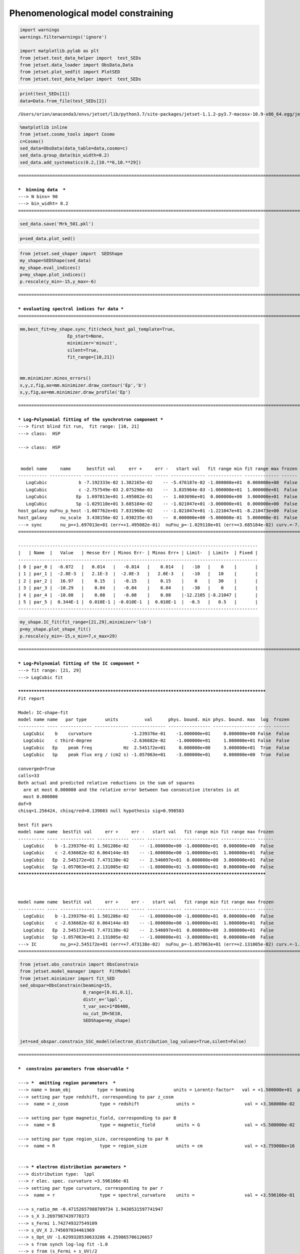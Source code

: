 .. _phenom_constr:

Phenomenological model constraining
===================================

.. code:: ipython3

    import warnings
    warnings.filterwarnings('ignore')
    
    import matplotlib.pylab as plt
    from jetset.test_data_helper import  test_SEDs
    from jetset.data_loader import ObsData,Data
    from jetset.plot_sedfit import PlotSED
    from jetset.test_data_helper import  test_SEDs


.. code:: ipython3

    print(test_SEDs[1])
    data=Data.from_file(test_SEDs[2])



.. parsed-literal::

    /Users/orion/anaconda3/envs/jetset/lib/python3.7/site-packages/jetset-1.1.2-py3.7-macosx-10.9-x86_64.egg/jetset/test_data/SEDs_data/SED_MW_Mrk421_EBL_DEABS.ecsv


.. code:: ipython3

    %matplotlib inline
    from jetset.cosmo_tools import Cosmo
    c=Cosmo()
    sed_data=ObsData(data_table=data,cosmo=c)
    sed_data.group_data(bin_width=0.2)
    sed_data.add_systematics(0.2,[10.**6,10.**29])



.. parsed-literal::

    ===================================================================================================================
    
    ***  binning data  ***
    ---> N bins= 90
    ---> bin_widht= 0.2
    ===================================================================================================================
    


.. code:: ipython3

    sed_data.save('Mrk_501.pkl')

.. code:: ipython3

    p=sed_data.plot_sed()



.. image:: Jet_example_phenom_constr_files/Jet_example_phenom_constr_6_0.png


.. code:: ipython3

    from jetset.sed_shaper import  SEDShape
    my_shape=SEDShape(sed_data)
    my_shape.eval_indices()
    p=my_shape.plot_indices()
    p.rescale(y_min=-15,y_max=-6)


.. parsed-literal::

    ===================================================================================================================
    
    *** evaluating spectral indices for data ***
    ===================================================================================================================
    



.. image:: Jet_example_phenom_constr_files/Jet_example_phenom_constr_7_1.png


.. code:: ipython3

    mm,best_fit=my_shape.sync_fit(check_host_gal_template=True,
                      Ep_start=None,
                      minimizer='minuit',
                      silent=True,
                      fit_range=[10,21])
    
    
    mm.minimizer.minos_errors()
    x,y,z,fig,ax=mm.minimizer.draw_contour('Ep','b')
    x,y,fig,ax=mm.minimizer.draw_profile('Ep')


.. parsed-literal::

    ===================================================================================================================
    
    *** Log-Polynomial fitting of the synchrotron component ***
    ---> first blind fit run,  fit range: [10, 21]
    ---> class:  HSP
    
    ---> class:  HSP
    
    
     model name     name      bestfit val     err +     err -   start val   fit range min fit range max frozen
    ----------- ------------ ------------- ------------ ----- ------------- ------------- ------------- ------
       LogCubic            b -7.192333e-02 1.382165e-02    -- -5.476187e-02 -1.000000e+01  0.000000e+00  False
       LogCubic            c -2.757549e-03 2.075296e-03    --  3.835964e-03 -1.000000e+01  1.000000e+01  False
       LogCubic           Ep  1.697013e+01 1.495082e-01    --  1.603696e+01  0.000000e+00  3.000000e+01  False
       LogCubic           Sp -1.029110e+01 3.685184e-02    -- -1.021047e+01 -3.000000e+01  0.000000e+00  False
    host_galaxy nuFnu_p_host -1.007762e+01 7.831960e-02    -- -1.021047e+01 -1.221047e+01 -8.210473e+00  False
    host_galaxy     nu_scale  3.438156e-02 1.030235e-03    --  0.000000e+00 -5.000000e-01  5.000000e-01  False
    ---> sync       nu_p=+1.697013e+01 (err=+1.495082e-01)  nuFnu_p=-1.029110e+01 (err=+3.685184e-02) curv.=-7.192333e-02 (err=+1.382165e-02)
    ===================================================================================================================
    
    -------------------------------------------------------------------------------------------
    |   | Name  |   Value   | Hesse Err | Minos Err- | Minos Err+ | Limit-  | Limit+  | Fixed |
    -------------------------------------------------------------------------------------------
    | 0 | par_0 |  -0.072   |   0.014   |   -0.014   |    0.014   |   -10   |    0    |       |
    | 1 | par_1 |  -2.8E-3  |   2.1E-3  |  -2.0E-3   |   2.0E-3   |   -10   |   10    |       |
    | 2 | par_2 |   16.97   |    0.15   |   -0.15    |    0.15    |    0    |   30    |       |
    | 3 | par_3 |  -10.29   |    0.04   |   -0.04    |    0.04    |   -30   |    0    |       |
    | 4 | par_4 |  -10.08   |    0.08   |   -0.08    |    0.08    |-12.2105 |-8.21047 |       |
    | 5 | par_5 |  0.344E-1 |  0.010E-1 | -0.010E-1  |  0.010E-1  |  -0.5   |   0.5   |       |
    -------------------------------------------------------------------------------------------



.. image:: Jet_example_phenom_constr_files/Jet_example_phenom_constr_8_1.png



.. image:: Jet_example_phenom_constr_files/Jet_example_phenom_constr_8_2.png


.. code:: ipython3

    my_shape.IC_fit(fit_range=[21,29],minimizer='lsb')
    p=my_shape.plot_shape_fit()
    p.rescale(y_min=-15,x_min=7,x_max=29)


.. parsed-literal::

    ===================================================================================================================
    
    *** Log-Polynomial fitting of the IC component ***
    ---> fit range: [21, 29]
    ---> LogCubic fit
    
    **************************************************************************************************
    Fit report
    
    Model: IC-shape-fit
    model name name   par type       units          val      phys. bound. min phys. bound. max  log  frozen
    ---------- ---- ------------ ------------- ------------- ---------------- ---------------- ----- ------
      LogCubic    b    curvature               -1.239376e-01    -1.000000e+01     0.000000e+00 False  False
      LogCubic    c third-degree               -2.636682e-02    -1.000000e+01     1.000000e+01 False  False
      LogCubic   Ep    peak freq            Hz  2.545172e+01     0.000000e+00     3.000000e+01  True  False
      LogCubic   Sp    peak flux erg / (cm2 s) -1.057063e+01    -3.000000e+01     0.000000e+00  True  False
    
    converged=True
    calls=33
    Both actual and predicted relative reductions in the sum of squares
      are at most 0.000000 and the relative error between two consecutive iterates is at 
      most 0.000000
    dof=9
    chisq=1.256424, chisq/red=0.139603 null hypothesis sig=0.998583
    
    best fit pars
    model name name  bestfit val     err +     err -   start val   fit range min fit range max frozen
    ---------- ---- ------------- ------------ ----- ------------- ------------- ------------- ------
      LogCubic    b -1.239376e-01 1.501286e-02    -- -1.000000e+00 -1.000000e+01  0.000000e+00  False
      LogCubic    c -2.636682e-02 6.064144e-03    -- -1.000000e+00 -1.000000e+01  1.000000e+01  False
      LogCubic   Ep  2.545172e+01 7.473138e-02    --  2.546097e+01  0.000000e+00  3.000000e+01  False
      LogCubic   Sp -1.057063e+01 2.131005e-02    -- -1.000000e+01 -3.000000e+01  0.000000e+00  False
    **************************************************************************************************
    
    
    
    model name name  bestfit val     err +     err -   start val   fit range min fit range max frozen
    ---------- ---- ------------- ------------ ----- ------------- ------------- ------------- ------
      LogCubic    b -1.239376e-01 1.501286e-02    -- -1.000000e+00 -1.000000e+01  0.000000e+00  False
      LogCubic    c -2.636682e-02 6.064144e-03    -- -1.000000e+00 -1.000000e+01  1.000000e+01  False
      LogCubic   Ep  2.545172e+01 7.473138e-02    --  2.546097e+01  0.000000e+00  3.000000e+01  False
      LogCubic   Sp -1.057063e+01 2.131005e-02    -- -1.000000e+01 -3.000000e+01  0.000000e+00  False
    ---> IC         nu_p=+2.545172e+01 (err=+7.473138e-02)  nuFnu_p=-1.057063e+01 (err=+2.131005e-02) curv.=-1.239376e-01 (err=+1.501286e-02)
    ===================================================================================================================
    



.. image:: Jet_example_phenom_constr_files/Jet_example_phenom_constr_9_1.png


.. code:: ipython3

    from jetset.obs_constrain import ObsConstrain
    from jetset.model_manager import  FitModel
    from jetset.minimizer import fit_SED
    sed_obspar=ObsConstrain(beaming=15,
                            B_range=[0.01,0.1],
                            distr_e='lppl',
                            t_var_sec=1*86400,
                            nu_cut_IR=5E10,
                            SEDShape=my_shape)
    
    
    jet=sed_obspar.constrain_SSC_model(electron_distribution_log_values=True,silent=False)


.. parsed-literal::

    ===================================================================================================================
    
    ***  constrains parameters from observable ***
    
    ---> ***  emitting region parameters  ***
    ---> name = beam_obj          type = beaming               units = Lorentz-factor*   val = +1.500000e+01  phys-bounds = [+1.000000e-04,No           ] islog = False  froze= False 
    ---> setting par type redshift, corresponding to par z_cosm
    --->  name = z_cosm            type = redshift              units =                   val = +3.360000e-02  phys-bounds = [+0.000000e+00,No           ] islog = False  froze= False 
    
    ---> setting par type magnetic_field, corresponding to par B
    --->  name = B                 type = magnetic_field        units = G                 val = +5.500000e-02  phys-bounds = [+0.000000e+00,No           ] islog = False  froze= False 
    
    ---> setting par type region_size, corresponding to par R
    --->  name = R                 type = region_size           units = cm                val = +3.759008e+16  phys-bounds = [+1.000000e+03,+1.000000e+30] islog = False  froze= False 
    
    
    ---> *** electron distribution parameters ***
    ---> distribution type:  lppl
    ---> r elec. spec. curvature =3.596166e-01
    ---> setting par type curvature, corresponding to par r
    --->  name = r                 type = spectral_curvature    units =                   val = +3.596166e-01  phys-bounds = [-1.500000e+01,+1.500000e+01] islog = False  froze= False 
    
    ---> s_radio_mm -0.47152657988709734 1.9430531597741947
    ---> s_X 3.2697987439778373
    ---> s_Fermi 1.742749327549109
    ---> s_UV_X 2.745697034461969
    ---> s_Opt_UV -1.6299328530633286 4.259865706126657
    ---> s from synch log-log fit -1.0
    ---> s from (s_Fermi + s_UV)/2
    ---> power-law index s, class obj=HSP s chosen is 2.244223
    ---> setting par type LE_spectral_slope, corresponding to par s
    --->  name = s                 type = LE_spectral_slope     units =                   val = +2.244223e+00  phys-bounds = [-1.000000e+01,+1.000000e+01] islog = False  froze= False 
    
    ---> gamma_3p_Sync= 1.777932e+05, assuming B=5.500000e-02
    ---> gamma_max=2.858471e+06 from nu_max_Sync= 2.413075e+19, using B=5.500000e-02
    ---> setting par type high-energy-cut-off, corresponding to par gmax
    --->  name = gmax              type = high-energy-cut-off   units = lorentz-factor*   val = +6.456134e+00  phys-bounds = [+0.000000e+00,+1.500000e+01] islog = True  froze= False 
    
    ---> setting par type low-energy-cut-off, corresponding to par gmin
    --->  name = gmin              type = low-energy-cut-off    units = lorentz-factor*   val = +2.114333e+00  phys-bounds = [+0.000000e+00,+9.000000e+00] islog = True  froze= False 
    
    ---> setting par type turn-over energy, corresponding to par gamma0_log_parab
    ---> using gamma_3p_Sync= 177793.17843886977
    --->  name = gamma0_log_parab  type = turn-over-energy      units = lorentz-factor*   val = +4.199106e+00  phys-bounds = [+0.000000e+00,+9.000000e+00] islog = True  froze= False 
    
    nu_p_seed_blob 6432719309927042.0
    COMP FACTOR 9.256256900025962 23213.162343496708
    ---> gamma_3p_SSCc= %e 315936.8202363262
    ---> setting par type turn-over energy, corresponding to par gamma0_log_parab
    ---> using gamma_3p_SSC= 315936.8202363262
    --->  name = gamma0_log_parab  type = turn-over-energy      units = lorentz-factor*   val = +4.448791e+00  phys-bounds = [+0.000000e+00,+9.000000e+00] islog = True  froze= False 
    
    
    ---> setting par type emitters_density, corresponding to par N
    ---> name = N                 type = emitters_density      units = 1 / cm3           val = +2.705773e+00  phys-bounds = [+0.000000e+00,No           ] islog = False  froze= False 
    ---> B from nu_p_S=1.741776e-02
    ---> get B from best matching of nu_p_IC
    ---> B=1.042631e-01, out of boundaries 1.000000e-02 1.000000e-01, rejected
         Best B not found, (temporary set to 1.000000e-01)
    ---> setting par type magnetic_field, corresponding to par B
    --->  name = B                 type = magnetic_field        units = G                 val = +1.000000e-01  phys-bounds = [+0.000000e+00,No           ] islog = False  froze= False 
    
    ---> constrain failed, B set to:  name = B                 type = magnetic_field        units = G                 val = +1.000000e-01  phys-bounds = [+0.000000e+00,No           ] islog = False  froze= False 
    
    
    ---> update pars for new B 
    ---> setting par type low-energy-cut-off, corresponding to par gmin
    --->  name = gmin              type = low-energy-cut-off    units = lorentz-factor*   val = +1.984515e+00  phys-bounds = [+0.000000e+00,+9.000000e+00] islog = True  froze= False 
    
    ---> setting par type low-energy-cut-off, corresponding to par gamma0_log_parab
    ---> using gamma_3p_Sync= 131854.9500954275
    --->  name = gamma0_log_parab  type = turn-over-energy      units = lorentz-factor*   val = +4.069287e+00  phys-bounds = [+0.000000e+00,+9.000000e+00] islog = True  froze= False 
    
    ---> gamma_max=2.119899e+06 from nu_max_Sync= 2.413075e+19, using B=1.000000e-01
    ---> setting par type high-energy-cut-off, corresponding to par gmax
    --->  name = gmax              type = high-energy-cut-off   units = lorentz-factor*   val = +6.326315e+00  phys-bounds = [+0.000000e+00,+1.500000e+01] islog = True  froze= False 
    
    ---> setting par type emitters_density, corresponding to par N
    ---> get R from Compoton Dominance (CD)
         Best R=1.390058e+16
    ---> setting par type region_size, corresponding to par R
    --->  name = R                 type = region_size           units = cm                val = +1.390058e+16  phys-bounds = [+1.000000e+03,+1.000000e+30] islog = False  froze= False 
    
    ---> setting par type emitters_density, corresponding to par N
    ---> t_var (days) 0.36979382052626786
    
    show pars
          name             par type           units          val      phys. bound. min phys. bound. max  log  frozen
    ---------------- ------------------- --------------- ------------ ---------------- ---------------- ----- ------
                gmin  low-energy-cut-off lorentz-factor* 1.984515e+00     0.000000e+00     9.000000e+00  True  False
                gmax high-energy-cut-off lorentz-factor* 6.326315e+00     0.000000e+00     1.500000e+01  True  False
                   N    emitters_density         1 / cm3 4.529281e+01     0.000000e+00               -- False  False
                   s   LE_spectral_slope                 2.244223e+00    -1.000000e+01     1.000000e+01 False  False
                   r  spectral_curvature                 3.596166e-01    -1.500000e+01     1.500000e+01 False  False
    gamma0_log_parab    turn-over-energy lorentz-factor* 4.069287e+00     0.000000e+00     9.000000e+00  True  False
                   R         region_size              cm 1.390058e+16     1.000000e+03     1.000000e+30 False  False
                 R_H     region_position              cm 1.000000e+17     0.000000e+00               -- False   True
                   B      magnetic_field               G 1.000000e-01     0.000000e+00               -- False  False
            beam_obj             beaming Lorentz-factor* 1.500000e+01     1.000000e-04               -- False  False
              z_cosm            redshift                 3.360000e-02     0.000000e+00               -- False  False
    eval_model
    
    ===================================================================================================================
    


.. code:: ipython3

    pl=jet.plot_model(sed_data=sed_data)
    pl.rescale(y_min=-15,x_min=7,x_max=29)
    jet.save_model('constrained_jet.pkl')



.. image:: Jet_example_phenom_constr_files/Jet_example_phenom_constr_11_0.png

